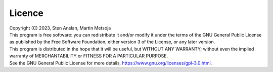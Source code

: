 .. |PipeCraft2_logo| image:: _static/PipeCraft2_icon_v2.png
  :width: 50
  :alt: Alternative text
  :target: https://github.com/pipecraft2/user_guide

=========================
Licence |PipeCraft2_logo|
=========================

| Copyright (C) 2023, Sten Anslan, Martin Metsoja
| This program is free software: you can redistribute it and/or modify it under the terms of the GNU General Public License as published by the Free Software Foundation, either version 3 of the License, or any later version.
| This program is distributed in the hope that it will be useful, but WITHOUT ANY WARRANTY; without even the implied warranty of MERCHANTABILITY or FITNESS FOR A PARTICULAR PURPOSE. 

| See the GNU General Public License for more details, https://www.gnu.org/licenses/gpl-3.0.html.
